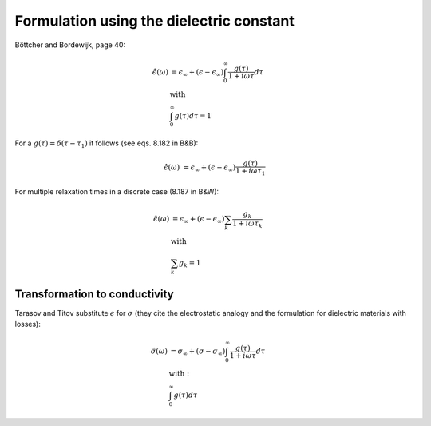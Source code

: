 Formulation using the dielectric constant
=========================================

Böttcher and Bordewijk, page 40:

.. math::

    \hat{\epsilon}(\omega) &= \epsilon_\infty + (\epsilon - \epsilon_\infty) \int_0^\infty \frac{g(\tau)}{1 + i \omega \tau} d\tau\\
    &\text{with}\\
    &\int_0^\infty g(\tau) d\tau = 1


For a :math:`g(\tau) = \delta(\tau - \tau_1)` it follows (see eqs. 8.182 in B&B):

.. math::

   \hat{\epsilon}(\omega) &= \epsilon_\infty + (\epsilon - \epsilon_\infty) \frac{g(\tau)}{1 + i \omega \tau_1}

For multiple relaxation times in a discrete case (8.187 in B&W):

.. math::

    \hat{\epsilon}(\omega) &= \epsilon_\infty + (\epsilon - \epsilon_\infty) \sum_k \frac{g_k}{1 + i \omega \tau_k}\\
    &\text{with}\\
    &\sum_k g_k = 1

Transformation to conductivity
------------------------------

Tarasov and Titov substitute :math:`\epsilon` for :math:`\sigma` (they cite the electrostatic analogy and the formulation for dielectric materials with losses):

.. math::

    \hat{\sigma}(\omega) &= \sigma_\infty + (\sigma - \sigma_\infty) \int_0^{\infty} \frac{g(\tau)}{1 + i \omega \tau} d\tau\\
    &\text{with}:\\
    &\int_0^{\infty} g(\tau) d\tau
  
